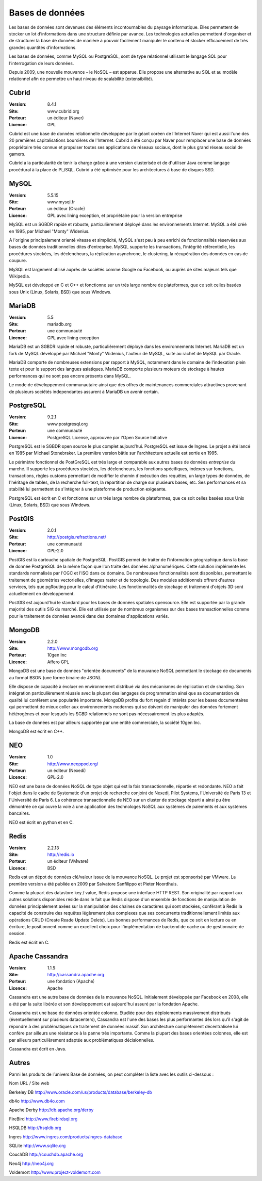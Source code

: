 Bases de données
================

Les bases de données sont devenues des éléments incontournables du paysage informatique. Elles permettent de stocker un lot d’informations dans une structure définie par avance. Les technologies actuelles permettent d'organiser et de structurer la base de données de manière à pouvoir facilement manipuler le contenu et stocker efficacement de très grandes quantités d'informations.

Les bases de données, comme MySQL ou PostgreSQL, sont de type relationnel utilisant le langage SQL pour l’interrogation de leurs données.

Depuis 2009, une nouvelle mouvance – le NoSQL – est apparue. Elle propose une alternative au SQL et au modèle relationnel afin de permettre un haut niveau de scalabilité (extensibilité).


Cubrid
------

:Version: 8.4.1
:Site: www.cubrid.org
:Porteur: un éditeur (Naver)
:Licence: GPL

Cubrid est une base de données relationnelle développée par le géant coréen de l'Internet Naver qui est aussi l'une des 20 premières capitalisations boursières de l'Internet. Cubrid a été conçu par Naver pour remplacer une base de données propriétaire très connue et propulser toutes ses applications de réseaux sociaux, dont le plus grand réseau social de gamers.

Cubrid a la particularité de tenir la charge grâce à une version clusterisée et de d'utiliser Java comme langage procédural à la place de PL/SQL. Cubrid a été optimisée pour les architectures à base de disques SSD.


MySQL
-----

:Version: 5.5.15
:Site: www.mysql.fr
:Porteur: un éditeur (Oracle)
:Licence: GPL avec lining exception, et propriétaire pour la version entreprise

MySQL est un SGBDR rapide et robuste, particulièrement déployé dans les environnements Internet. MySQL a été créé en 1995, par Michael "Monty" Widenius.

A l'origine principalement orienté vitesse et simplicité, MySQL s'est peu à peu enrichi de fonctionnalités réservées aux bases de données traditionnelles dites d'entreprise. MySQL supporte les transactions, l'intégrité référentielle, les procédures stockées, les déclencheurs, la réplication asynchrone, le clustering, la récupération des données en cas de coupure.

MySQL est largement utilisé auprès de sociétés comme Google ou Facebook, ou auprès de sites majeurs tels que Wikipedia.

MySQL est développé en C et C++ et fonctionne sur un très large nombre de plateformes, que ce soit celles basées sous Unix (Linux, Solaris, BSD) que sous Windows.


MariaDB
-------

:Version: 5.5
:Site: mariadb.org
:Porteur: une communauté
:Licence: GPL avec lining exception

MariaDB est un SGBDR rapide et robuste, particulièrement déployé dans les environnements Internet. MariaDB est un fork de MySQL développé par Michael "Monty" Widenius, l'auteur de MySQL, suite au rachet de MySQL par Oracle.

MariaDB comporte de nombreuses extensions par rapport à MySQL, notamment dans le domaine de l'indexation plein texte et pour le support des langues asiatiques. MariaDB comporte plusieurs moteurs de stockage à hautes performances qui ne sont pas encore présents dans MySQL.

Le mode de développement communautaire ainsi que des offres de maintenances commerciales attractives provenant de plusieurs sociétés independantes assurent à MariaDB un avenir certain.


PostgreSQL
----------

:Version: 9.2.1
:Site: www.postgresql.org
:Porteur: une communauté
:Licence: PostgreSQL License, approuvée par l'Open Source Initiative

PostgreSQL est le SGBDR open source le plus complet aujourd’hui. PostgreSQL est issue de Ingres. Le projet a été lancé en 1985 par Michael Stonebraker. La première version bâtie sur l'architecture actuelle est sortie en 1995.

Le périmètre fonctionnel de PostGreSQL est très large et comparable aux autres bases de données *entreprise* du marché. Il supporte les procédures stockées, les déclencheurs, les fonctions spécifiques, indexes sur fonctions, transactions, règles customs permettant de modifier le chemin d'exécution des requêtes, un large types de données, de l'héritage de tables, de la recherche full-text, la répartition de charge sur plusieurs bases, etc. Ses performances et sa stabilité lui permettent de s'intégrer à une plateforme de production exigeante.

PostgreSQL est écrit en C et fonctionne sur un très large nombre de plateformes, que ce soit celles basées sous Unix (Linux, Solaris, BSD) que sous Windows.

PostGIS
-------

:Version: 2.0.1
:Site: http://postgis.refractions.net/
:Porteur: une communauté
:Licence: GPL-2.0

PostGIS est la cartouche spatiale de PostgreSQL. PostGIS permet de traiter de l'information géographique dans la base de donnée PostgreSQL de la même façon que l'on traite des données alphanumériques. Cette solution implémente les standards normalisés par l'OGC et l'ISO dans ce domaine. 
De nombreuses fonctionnalités sont disponibles, permettant le traitement de géométries vectorielles, d'images raster et de topologie. Des modules additionnels offrent d'autres services, tels que pgRouting pour le calcul d'itinéraire. Les fonctionnalités de stockage et traitement d'objets 3D sont actuellement en développement.

PostGIS est aujourd'hui le standard pour les bases de données spatiales opensource. Elle est supportée par la grande majorité des outils SIG du marché. Elle est utilisée par de nombreux organismes sur des bases transactionnelles comme pour le traitement de données avancé dans des domaines d'applications variés.

MongoDB
-------

:Version: 2.2.0
:Site: http://www.mongodb.org
:Porteur: 10gen Inc
:Licence: Affero GPL

MongoDB est une base de données "orientée documents" de la mouvance NoSQL permettant le stockage de documents au format BSON (une forme binaire de JSON).

Elle dispose de capacité à évoluer en environnement distribué via des mécanismes de réplication et de sharding. Son intégration particulièrement réussie avec la plupart des langages de programmation ainsi que sa documentation de qualité lui confèrent une popularité importante. MongoDB profite du fort regain d'intérêts pour les bases documentaires qui permettent de mieux coller aux environnements modernes qui se doivent de manipuler des données fortement hétérogènes et pour lesquels les SGBD relationnels ne sont pas nécessairement les plus adaptés.

La base de données est par ailleurs supportée par une entité commerciale, la société 10gen Inc.

MongoDB est écrit en C++.

NEO
---

:Version: 1.0
:Site: http://www.neoppod.org/
:Porteur: un éditeur (Nexedi)
:Licence: GPL-2.0

NEO est une base de données NoSQL de type objet qui est la fois transactionnelle, répartie et redondante. NEO a fait l'objet dans le cadre de Systematic  d'un projet de recherche conjoint de Nexedi, Pilot Systems, l'Université de Paris 13 et l'Université de Paris 6. La cohérence transactionnelle de NEO sur un cluster de stockage réparti a ainsi pu être démontrée ce qui ouvre la voie à une application des technologes NoSQL aux systèmes de paiements et aux systèmes bancaires. 

NEO est écrit en python et en C.


Redis
-----

:Version: 2.2.13
:Site: http://redis.io
:Porteur: un éditeur (VMware)
:Licence: BSD

Redis est un dépot de données clé/valeur issue de la mouvance NoSQL. Le projet est sponsorisé par VMware. La première version a été publiée en 2009 par Salvatore Sanfilippo et Pieter Noordhuis.

Comme la plupart des datastore key / value, Redis propose une interface HTTP REST. Son originalité par rapport aux autres solutions disponibles réside dans le fait que Redis dispose d'un ensemble de fonctions de manipulation de données principalement axées sur la manipulation des chaines de caractères qui sont stockées, conférant à Redis la capacité de construire des requêtes légèrement plus complexes que ses concurrents traditionnellement limités aux opérations CRUD (Create Reade Update Delete). Les bonnes performances de Redis, que ce soit en lecture ou en écriture, le positionnent comme un excellent choix pour l'implémentation de backend de cache ou de gestionnaire de session.

Redis est écrit en C.


Apache Cassandra
----------------

:Version: 1.1.5
:Site: http://cassandra.apache.org
:Porteur: une fondation (Apache)
:Licence: Apache

Cassandra est une autre base de données de la mouvance NoSQL. Initialement développée par Facebook en 2008, elle a été par la suite libérée et son développement est aujourd'hui assuré par la fondation Apache.

Cassandra est une base de données orientée colonne. Etudiée pour des déploiements massivement distribués (éventuellement sur plusieurs datacenters), Cassandra est l'une des bases les plus performantes dès lors qu'il s'agit de répondre à des problématiques de traitement de données massif. Son architecture complètement décentralisée lui confère par ailleurs une résistance à la panne très importante. Comme la plupart des bases orientées colonnes, elle est par ailleurs particulièrement adaptée aux problématiques décisionnelles.

Cassandra est écrit en Java.


Autres
------

Parmi les produits de l’univers Base de données, on peut compléter la liste avec les outils ci-dessous :



Nom	URL / Site web

Berkeley DB	http://www.oracle.com/us/products/database/berkeley-db

db4o	http://www.db4o.com

Apache Derby	http://db.apache.org/derby

FireBird	http://www.firebirdsql.org

HSQLDB	http://hsqldb.org

Ingres	http://www.ingres.com/products/ingres-database

SQLite	http://www.sqlite.org

CouchDB	http://couchdb.apache.org

Neo4j	http://neo4j.org

Voldemort	http://www.project-voldemort.com
